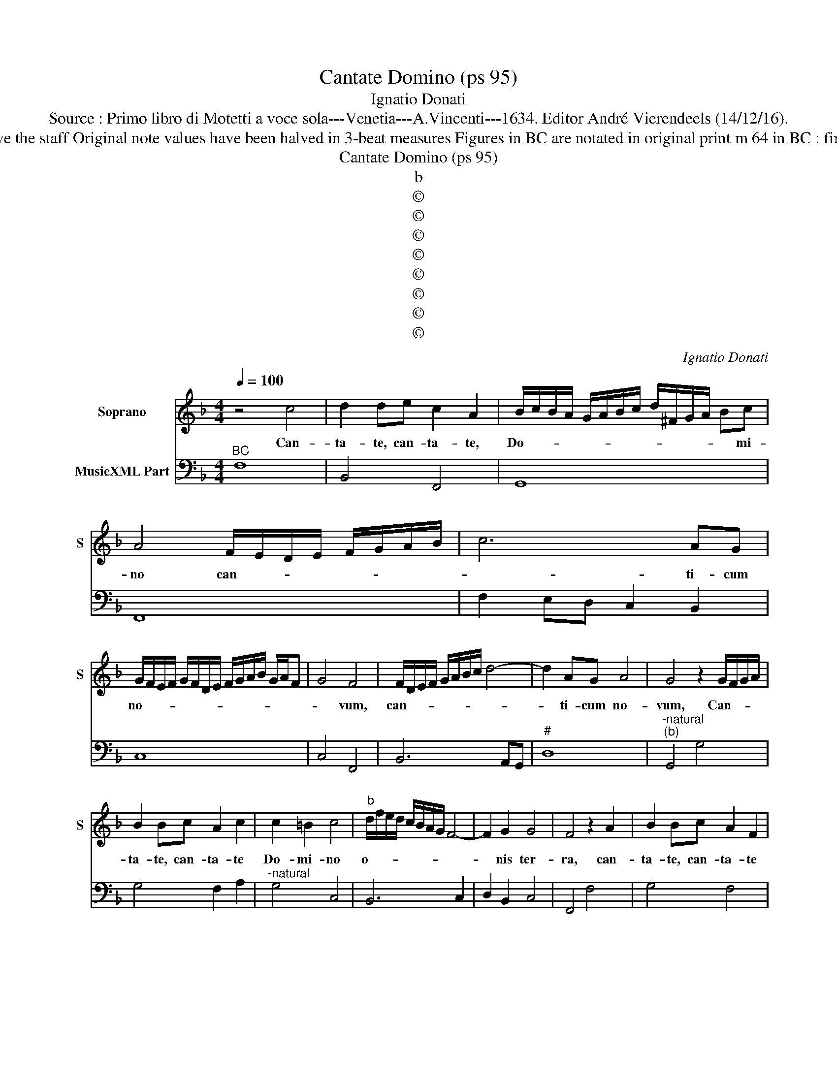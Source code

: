 X:1
T:Cantate Domino (ps 95)
T:Ignatio Donati
T:Source : Primo libro di Motetti a voce sola---Venetia---A.Vincenti---1634. Editor André Vierendeels (14/12/16).
T:Notes : Original clefs : C1, F4 Editorial accidentals above the staff Original note values have been halved in 3-beat measures Figures in BC are notated in original print m 64 in BC : first "A" notated as "G" in original print "Canto o Tenore"
T:Cantate Domino (ps 95)
T:b
T:©
T:©
T:©
T:©
T:©
T:©
T:©
T:©
C:Ignatio Donati
Z:©
%%score 1 2
L:1/8
Q:1/4=100
M:4/4
K:F
V:1 treble nm="Soprano" snm="S"
V:2 bass nm="MusicXML Part"
V:1
 z4 c4 | d2 de c2 A2 | B/c/B/A/ G/A/B/c/ d/^F/G/A/ Bc | A4 F/E/D/E/ F/G/A/B/ | c6 AG | %5
w: Can-|ta- te, can- ta- te,|Do- * * * * * * * * * * * * mi-|no can- * * * * * * *|* ti- cum|
 G/F/E/F/ G/F/D/E/ F/G/A/B/ G/A/F | G4 F4 | F/D/E/F/ G/A/B/c/ d4- | d2 AG A4 | G4 z2 G/F/G/A/ | %10
w: no- * * * * * * * * * * * * * *|* vum,|can- * * * * * * * *|* ti- cum no-|vum, Can- * * *|
 B2 Bc A2 c2 | c2 =B2 c4 |"^b" d/f/e/d/ c/B/A/G/ F4- | F2 G2 G4 | F4 z2 A2 | B2 Bc A2 F2 | %16
w: ta- te, can- ta- te|Do- mi- no|o- * * * * * * * *|* nis ter-|ra, can-|ta- te, can- ta- te|
 G/B/A/G/ A/G/A/F/ G3 G | F2 A2 B2 c/A/B/c/ | d3 c B4 | B/F/G/A/ B/c/d/B/ _e4- | e2 dc d4 | c4 z4 | %22
w: Do- * * * * * * * * mi-|no et be- ne- * * *|di- ci- te|No- * * * * * * * *|* mi- ni e-|ius,|
 z2 G2 G2 G2 | AB/A/ GA/G/ F>G A/G/G/F/ | G4 z4 | z2 c2 c2 c2 |"^b" de/d/ c/d/c B>c d/c/c/B/ | %27
w: an- nun- ci-|a- * * * * * * * * * * *|te,|an- nun- ci-|a- * * * * * * * * * * *|
 c2 A2 d2 Bd | c2 A2 Bcde | ^c4 d2 A2 | B2 GB A2 F2 | GABc A4 | G8 |[M:3/2] d4 d4 ^c4 | d8 =B4 | %35
w: * te di- e in|di- em sa- lu- ta- re|e- ius, de|di- e in di- em|sa- lu- ta- re e-|ius,|an- nun- ci-|a- te|
 c8 =B4 | c8 A4 | B4 B2 B2 A4 | B8 z4 | A4 A4 G4 | A8 ^F4 | G8 ^F4 | G8 E4 | F4 F2 F2 E4 | %44
w: in- ter|gen- tes|glo- ri- am e-|ius,|an- nun- ci-|a- te|in- ter|gen- tes|glo- ri- am e-|
[M:4/4] F8 | z4 B4 | B3 B B4 | G/F/G/A/ B/G/A/B/ c3 G | A6 AB | c3 d _e4 | %50
w: ius|in|o- mni- bus|po- * * * * * * * * pu-|lis mi- ra-|bi- li- a|
 d/c/=B/A/ B/^c/d/B/ e/d/e/c/ d2 | c8 | z8 | z4 c4- | c2 c2 =B4 | c2 G2 A2 F2 | G6 GA | B2 cd A4 | %58
w: e- * * * * * * * * * * * *|ius.||Quo-|* ni- am|ma- gnus Do- mi-|nus et lau-|da- bi- lis ni-|
 G4 z2 =B2 | c2 AA B2 d2 | _e2 cc d4 | _edec d4 | c4 z2 A2 | B2 GG A2 ^c2 | d2 =BB c4- | c4 AGAF | %66
w: mis, ter-|ri- bi- lis est, ter-|ri- bi- lis est|su- per o- mnes De-|os, ter-|ri- bi- lis est, ter-|ri- bi- lis est|_ su- per o- mnes|
 G2- G/F/G/A/ B/G/A/B/ c/B/G/A/ | B/A/F/G/ A/G/E/F/ G/A/B/c/ G2 | F8 |] %69
w: De- * * * * * * * * * * * *||os.|
V:2
"^BC" F,8 | B,,4 F,,4 | G,,8 | F,,8 | F,2 E,D, C,2 B,,2 | C,8 | C,4 F,,4 | B,,6 A,,G,, |"^#" D,8 | %9
"^-natural""^(b)" G,,4 G,4 | G,4 F,2 A,2 |"^-natural" G,4 C,4 | B,,6 C,2 | D,2 B,,2 C,4 | %14
 F,,4 F,4 | G,4 F,4 | B,,2 D,2 C,4 | F,,2 F,2 _E,2 C,2 | B,,6 C,D, | _E,6 D,C, |"^-natural" G,8 | %21
 C,4 C,4 | C,2 C,2 =B,,2 C,2 | F,,8 | C,4 F,4 | F,2 F,2 E,2 F,2 | B,,8 | F,4 B,2 G,2 | %28
 A,2 F,2 G,2 B,2 |"^#""^#" A,4 D,4 | G,4 F,2 D,2 |"^#" _E,4 D,4 |"^-natural" G,,8 | %33
[M:3/2] B,4 G,4 A,4 |"^-natural" D,8 G,4 | E,4 F,4 G,4 | C,4 E,4 F,4 | B,,4 _E,4 F,4 | B,,8 z4 | %39
 F,4 D,4 E,4 |"^#" F,8 D,4 |"^#" =B,,4 C,4 D,4 |"^-natural" G,,4 =B,,4 C,4 | F,,4 B,,4 C,4 | %44
[M:4/4] F,,4 F,,4 | B,,6 C,D, |"^6" _E,4 D,4 |"^6" _E,4 E,4 |"^#""^b" D,4 D,4 |"^b" C,8 | %50
"^-natural" G,,8 | C,4 C,4- | C,2 C,2 =B,,4 | C,4 A,,4 | G,,8 | C,4 F,,4 | C,4 C,4 |"^#" G,,4 D,4 | %58
"^-natural""^-natural" G,,4 G,4 | E,2 F,2 B,,4 | _E,2 F,2 B,,4 |"^-natural" C,4 G,4 | C,4 F,4 | %63
 B,,2 C,2 A,,2 A,,2 |"^#""^#""^-natural" D,2 G,,2 C,4 | F,,8 | C,8- | C,8 | F,,8 |] %69

